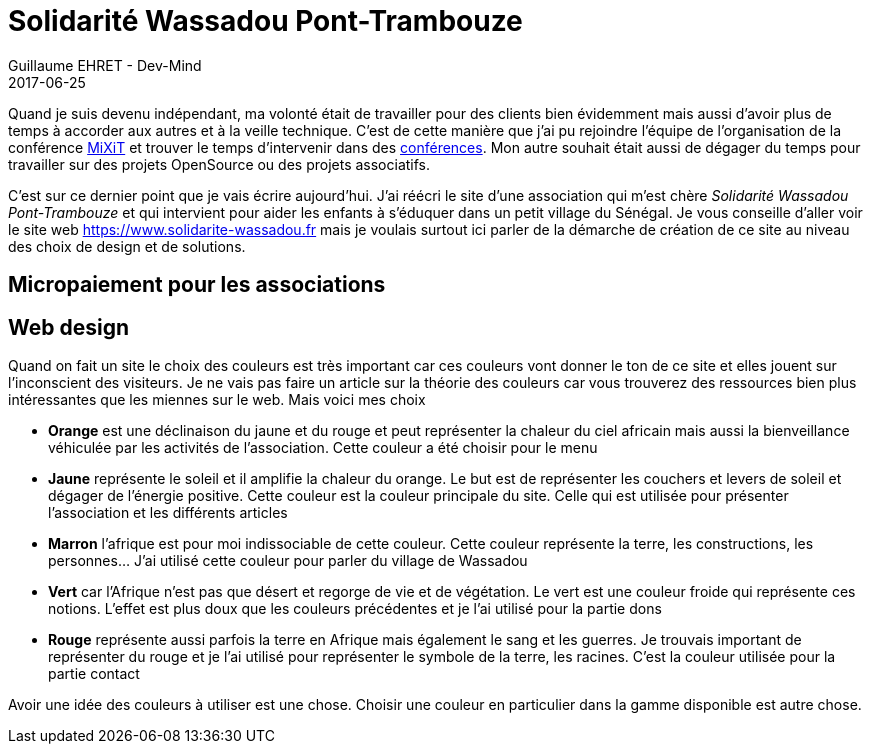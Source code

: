 :doctitle: Solidarité Wassadou Pont-Trambouze
:description:  Retour sur la création du site Solidarité Wassadou Pont-Trambouze
:keywords: Web, Firebase, Serverless
:author: Guillaume EHRET - Dev-Mind
:revdate: 2017-06-25
:category: Web
:teaser: TODO
:imgteaser: ../../img/blog/2017/wassadou_00.png
:status: draft

Quand je suis devenu indépendant, ma volonté était de travailler pour des clients bien évidemment mais aussi d'avoir plus de temps à accorder aux autres et à la veille technique. C'est de cette manière que j'ai pu rejoindre l'équipe de l'organisation de la conférence https://mixitconf.org/[MiXiT] et trouver le temps d'intervenir dans des https://www.dev-mind.fr/experience.html#conferences[conférences]. Mon autre souhait était aussi de dégager du temps pour travailler sur des projets OpenSource ou des projets associatifs.

C'est sur ce dernier point que je vais écrire aujourd'hui. J'ai réécri le site d'une association qui m'est chère _Solidarité Wassadou Pont-Trambouze_ et qui intervient pour aider les enfants à s'éduquer dans un petit village du Sénégal. Je vous conseille d'aller voir le site web https://www.solidarite-wassadou.fr mais je voulais surtout ici parler de la démarche de création de ce site au niveau des choix de design et de solutions.

== Micropaiement pour les associations

== Web design

Quand on fait un site le choix des couleurs est très important car ces couleurs vont donner le ton de ce site et elles jouent sur l'inconscient des visiteurs. Je ne vais pas faire un article sur la théorie des couleurs car vous trouverez des ressources bien plus intéressantes que les miennes sur le web. Mais voici mes choix

* *Orange* est une déclinaison du jaune et du rouge et peut représenter la chaleur du ciel africain mais aussi la bienveillance véhiculée par les activités de l’association. Cette couleur a été choisir pour le menu
* *Jaune*  représente le soleil et il amplifie la chaleur du orange. Le but est de représenter les couchers et levers de soleil et dégager de l’énergie positive. Cette couleur est la couleur principale du site. Celle qui est utilisée pour présenter l’association et les différents articles
* *Marron* l’afrique est pour moi indissociable de cette couleur. Cette couleur représente la terre, les constructions, les personnes…  J’ai utilisé cette couleur pour parler du village de Wassadou
* *Vert* car l’Afrique n’est pas que désert et regorge de vie et de végétation. Le vert est une couleur froide qui représente ces notions. L’effet est plus doux que les couleurs précédentes et je l’ai utilisé pour la partie dons
* *Rouge* représente aussi parfois la terre en Afrique mais également le sang et les guerres. Je trouvais important de représenter du rouge et je l’ai utilisé pour représenter le symbole de la terre, les racines. C’est la couleur utilisée pour la partie contact


Avoir une idée des couleurs à utiliser est une chose. Choisir une couleur en particulier dans la gamme disponible est autre chose.

